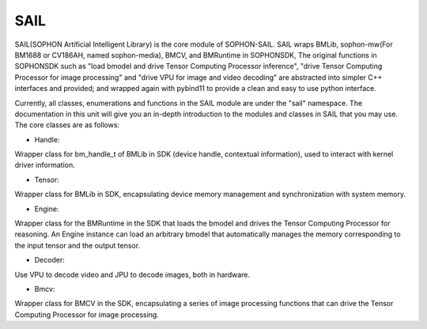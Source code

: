 SAIL
====

SAIL(SOPHON Artificial Intelligent Library) is the core module of SOPHON-SAIL.
SAIL wraps BMLib, sophon-mw(For BM1688 or CV186AH, named sophon-media), BMCV, and BMRuntime in SOPHONSDK, 
The original functions in SOPHONSDK such as "load bmodel and drive Tensor Computing Processor inference", "drive Tensor Computing Processor for image processing" and "drive VPU for image and video decoding" are abstracted into simpler C++ interfaces and provided;
and wrapped again with pybind11 to provide a clean and easy to use python interface.

Currently, all classes, enumerations and functions in the SAIL module are under the "sail" namespace.
The documentation in this unit will give you an in-depth introduction to the modules and classes in SAIL that you may use.
The core classes are as follows:

* Handle: 

Wrapper class for bm_handle_t of BMLib in SDK (device handle, contextual information), used to interact with kernel driver information.

* Tensor:

Wrapper class for BMLib in SDK, encapsulating device memory management and synchronization with system memory.

* Engine:

Wrapper class for the BMRuntime in the SDK that loads the bmodel and drives the Tensor Computing Processor for reasoning.
An Engine instance can load an arbitrary bmodel that
automatically manages the memory corresponding to the input tensor and the output tensor.

* Decoder:

Use VPU to decode video and JPU to decode images, both in hardware.

* Bmcv:

Wrapper class for BMCV in the SDK, encapsulating a series of image processing functions that can drive the Tensor Computing Processor for image processing.

